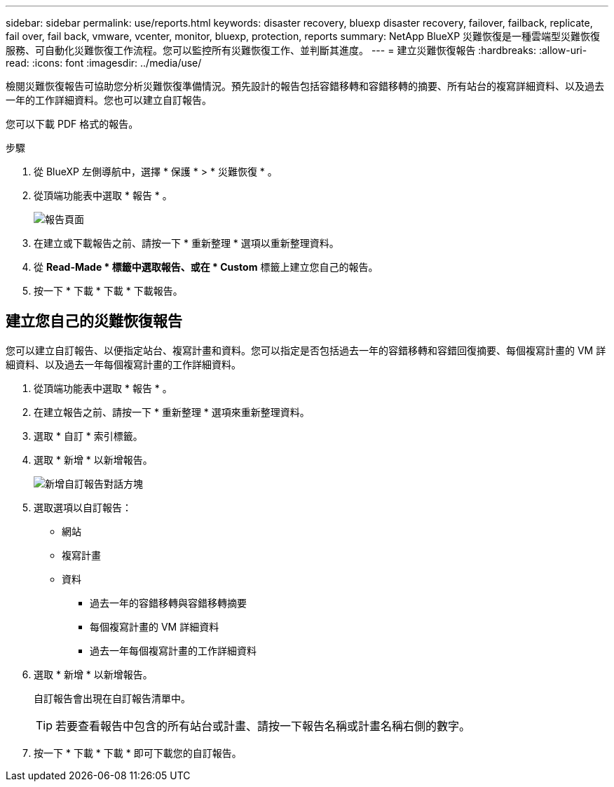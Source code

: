 ---
sidebar: sidebar 
permalink: use/reports.html 
keywords: disaster recovery, bluexp disaster recovery, failover, failback, replicate, fail over, fail back, vmware, vcenter, monitor, bluexp, protection, reports 
summary: NetApp BlueXP 災難恢復是一種雲端型災難恢復服務、可自動化災難恢復工作流程。您可以監控所有災難恢復工作、並判斷其進度。 
---
= 建立災難恢復報告
:hardbreaks:
:allow-uri-read: 
:icons: font
:imagesdir: ../media/use/


[role="lead"]
檢閱災難恢復報告可協助您分析災難恢復準備情況。預先設計的報告包括容錯移轉和容錯移轉的摘要、所有站台的複寫詳細資料、以及過去一年的工作詳細資料。您也可以建立自訂報告。

您可以下載 PDF 格式的報告。

.步驟
. 從 BlueXP 左側導航中，選擇 * 保護 * > * 災難恢復 * 。
. 從頂端功能表中選取 * 報告 * 。
+
image:dr-reports.png["報告頁面"]

. 在建立或下載報告之前、請按一下 * 重新整理 * 選項以重新整理資料。
. 從 *Read-Made * 標籤中選取報告、或在 * Custom* 標籤上建立您自己的報告。
. 按一下 * 下載 * 下載 * 下載報告。




== 建立您自己的災難恢復報告

您可以建立自訂報告、以便指定站台、複寫計畫和資料。您可以指定是否包括過去一年的容錯移轉和容錯回復摘要、每個複寫計畫的 VM 詳細資料、以及過去一年每個複寫計畫的工作詳細資料。

. 從頂端功能表中選取 * 報告 * 。
. 在建立報告之前、請按一下 * 重新整理 * 選項來重新整理資料。
. 選取 * 自訂 * 索引標籤。
. 選取 * 新增 * 以新增報告。
+
image:dr-reports-add.png["新增自訂報告對話方塊"]

. 選取選項以自訂報告：
+
** 網站
** 複寫計畫
** 資料
+
*** 過去一年的容錯移轉與容錯移轉摘要
*** 每個複寫計畫的 VM 詳細資料
*** 過去一年每個複寫計畫的工作詳細資料




. 選取 * 新增 * 以新增報告。
+
自訂報告會出現在自訂報告清單中。

+

TIP: 若要查看報告中包含的所有站台或計畫、請按一下報告名稱或計畫名稱右側的數字。

. 按一下 * 下載 * 下載 * 即可下載您的自訂報告。

